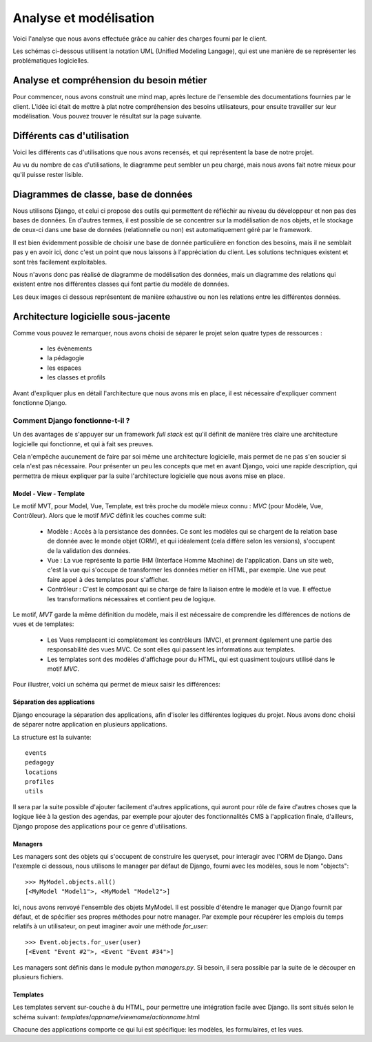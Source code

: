 Analyse et modélisation
########################

Voici l'analyse que nous avons effectuée grâce au cahier des charges fourni par
le client.

Les schémas ci-dessous utilisent la notation UML (Unified Modeling Langage), qui
est une manière de se représenter les problématiques logicielles.

Analyse et compréhension du besoin métier
==========================================

Pour commencer, nous avons construit une mind map, après lecture de l'ensemble
des documentations fournies par le client. L'idée ici était de mettre à plat 
notre compréhension des besoins utilisateurs, pour ensuite travailler sur leur
modélisation. Vous pouvez trouver le résultat sur la page suivante.

Différents cas d'utilisation
=============================

Voici les différents cas d'utilisations que nous avons recensés, et qui
représentent la base de notre projet.

Au vu du nombre de cas d'utilisations, le diagramme peut sembler un peu chargé, mais
nous avons fait notre mieux pour qu'il puisse rester lisible.

.. image:: pictures/usecases.png

Diagrammes de classe, base de données
=====================================

Nous utilisons Django, et celui ci propose des outils qui permettent de
réfléchir au niveau du développeur et non pas des bases de données. En d'autres
termes, il est possible de se concentrer sur la modélisation de nos objets, et
le stockage de ceux-ci dans une base de données (relationnelle ou non) est
automatiquement géré par le framework.

Il est bien évidemment possible de choisir une base de donnée particulière en
fonction des besoins, mais il ne semblait pas y en avoir ici, donc c'est un
point que nous laissons à l'appréciation du client. Les solutions techniques
existent et sont très facilement exploitables.

Nous n'avons donc pas réalisé de diagramme de modélisation des données, mais un
diagramme des relations qui existent entre nos différentes classes qui font
partie du modèle de données.

Les deux images ci dessous représentent de manière exhaustive ou non les
relations entre les différentes données.

.. image:: pictures/models.png

Architecture logicielle sous-jacente
=====================================

Comme vous pouvez le remarquer, nous avons choisi de séparer le projet selon
quatre types de ressources :

    * les évènements
    * la pédagogie
    * les espaces
    * les classes et profils

Avant d'expliquer plus en détail l'architecture que nous avons mis en
place, il est nécessaire d'expliquer comment fonctionne Django. 

Comment Django fonctionne-t-il ?
--------------------------------

Un des avantages de s'appuyer sur un framework *full stack* est qu'il définit de
manière très claire une architecture logicielle qui fonctionne, et qui à fait
ses preuves.

Cela n'empêche aucunement de faire par soi même une architecture logicielle,
mais permet de ne pas s'en soucier si cela n'est pas nécessaire. Pour présenter
un peu les concepts que met en avant Django, voici une rapide description, qui
permettra de mieux expliquer par la suite l'architecture logicielle que nous
avons mise en place.

Model - View - Template
~~~~~~~~~~~~~~~~~~~~~~~

Le motif MVT, pour Model, Vue, Template, est très proche du modèle mieux connu : *MVC* (pour Modèle, Vue, Contrôleur). Alors que le motif *MVC* définit les
couches comme suit:

    * Modèle : Accès à la persistance des données. Ce sont les modèles qui se
      chargent de la relation base de donnée avec le monde objet (ORM), et qui
      idéalement (cela diffère selon les versions), s'occupent de la validation
      des données.

    * Vue : La vue représente la partie IHM (Interface Homme Machine) de
      l'application. Dans un site web, c'est la vue qui s'occupe de transformer
      les données métier en HTML, par exemple. Une vue peut faire appel à des
      templates pour s'afficher.

    * Contrôleur : C'est le composant qui se charge de faire la liaison entre le
      modèle et la vue. Il effectue les transformations nécessaires et contient
      peu de logique.

Le motif, *MVT* garde la même définition du modèle, mais il est nécessaire de
comprendre les différences de notions de vues et de templates:

    * Les Vues remplacent ici complètement les contrôleurs (MVC), et prennent
      également une partie des responsabilité des vues MVC. Ce sont elles qui
      passent les informations aux templates.

    * Les templates sont des modèles d'affichage pour du HTML, qui est quasiment
      toujours utilisé dans le motif *MVC*. 

Pour illustrer, voici un schéma qui permet de mieux saisir les différences:

.. image:: pictures/mvcmvt.jpg

Séparation des applications
~~~~~~~~~~~~~~~~~~~~~~~~~~~

Django encourage la séparation des applications, afin d'isoler les différentes
logiques du projet. Nous avons donc choisi de séparer notre application en
plusieurs applications. 

La structure est la suivante::

    events
    pedagogy
    locations
    profiles
    utils

Il sera par la suite possible d'ajouter facilement d'autres applications, qui
auront pour rôle de faire d'autres choses que la logique liée à la gestion des
agendas, par exemple pour ajouter des fonctionnalités CMS à l'application finale,
d'ailleurs, Django propose des applications pour ce genre d'utilisations.

Managers
~~~~~~~~

Les managers sont des objets qui s'occupent de construire les queryset, pour
interagir avec l'ORM de Django. Dans l'exemple ci dessous, nous utilisons le
manager par défaut de Django, fourni avec les modèles, sous le nom "objects"::

    >>> MyModel.objects.all()
    [<MyModel "Model1">, <MyModel "Model2">]

Ici, nous avons renvoyé l'ensemble des objets MyModel.
Il est possible d'étendre le manager que Django fournit par défaut, et de
spécifier ses propres méthodes pour notre manager. Par exemple pour récupérer les emplois du temps relatifs à un utilisateur, on peut imaginer avoir une méthode `for_user`::

    >>> Event.objects.for_user(user)
    [<Event "Event #2">, <Event "Event #34">]

Les managers sont définis dans le module python `managers.py`. Si besoin, il
sera possible par la suite de le découper en plusieurs fichiers.

Templates
~~~~~~~~~

Les templates servent sur-couche à du HTML, pour permettre une intégration
facile avec Django. Ils sont situés selon le schéma suivant: 
`templates`/`appname`/`viewname`/`actionname`.html

Chacune des applications comporte ce qui lui est spécifique: les modèles, 
les formulaires, et les vues. 
